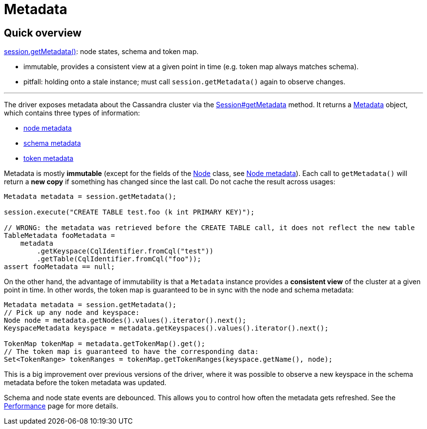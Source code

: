 = Metadata

== Quick overview

https://docs.datastax.com/en/drivers/java/4.13/com/datastax/oss/driver/api/core/session/Session.html#getMetadata--[session.getMetadata()]: node states, schema and token map.

* immutable, provides a consistent view at a given point in time (e.g.
token map always matches schema).
* pitfall: holding onto a stale instance;
must call `session.getMetadata()` again to observe changes.

'''

The driver exposes metadata about the Cassandra cluster via the https://docs.datastax.com/en/drivers/java/4.13/com/datastax/oss/driver/api/core/session/Session.html#getMetadata--[Session#getMetadata] method.
It returns a https://docs.datastax.com/en/drivers/java/4.13/com/datastax/oss/driver/api/core/metadata/Metadata.html[Metadata] object, which contains three types of information:

* xref:core/nodeMetadata.adoc[node metadata]
* xref:core/schemaMetadata.adoc[schema metadata]
* xref:core/metadataToken.adoc[token metadata]

Metadata is mostly *immutable* (except for the fields of the https://docs.datastax.com/en/drivers/java/4.13/com/datastax/oss/driver/api/core/metadata/Node.html[Node] class, see xref:core/nodeMetadata.adoc[Node metadata]).
Each call to `getMetadata()` will return a *new copy* if something has changed since the last call.
Do not cache the result across usages:

[source,java]
----
Metadata metadata = session.getMetadata();

session.execute("CREATE TABLE test.foo (k int PRIMARY KEY)");

// WRONG: the metadata was retrieved before the CREATE TABLE call, it does not reflect the new table
TableMetadata fooMetadata =
    metadata
        .getKeyspace(CqlIdentifier.fromCql("test"))
        .getTable(CqlIdentifier.fromCql("foo"));
assert fooMetadata == null;
----

On the other hand, the advantage of immutability is that a `Metadata` instance provides a *consistent view* of the cluster at a given point in time.
In other words, the token map is guaranteed to be in sync with the node and schema metadata:

[source,java]
----
Metadata metadata = session.getMetadata();
// Pick up any node and keyspace:
Node node = metadata.getNodes().values().iterator().next();
KeyspaceMetadata keyspace = metadata.getKeyspaces().values().iterator().next();

TokenMap tokenMap = metadata.getTokenMap().get();
// The token map is guaranteed to have the corresponding data:
Set<TokenRange> tokenRanges = tokenMap.getTokenRanges(keyspace.getName(), node);
----

This is a big improvement over previous versions of the driver, where it was possible to observe a new keyspace in the schema metadata before the token metadata was updated.

Schema and node state events are debounced.
This allows you to control how often the metadata gets refreshed.
See the xref:core/performance.adoc#debouncing[Performance] page for more details.
